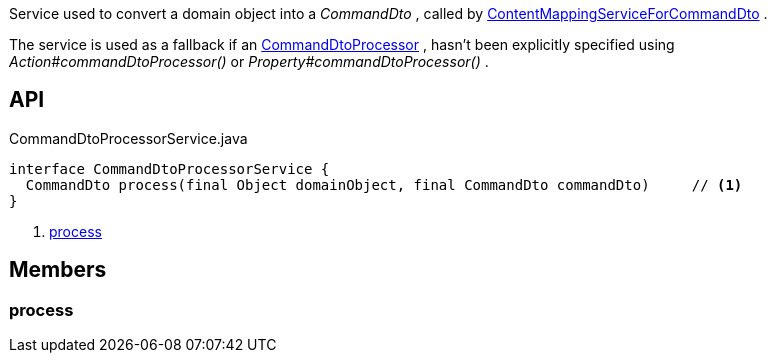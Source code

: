 :Notice: Licensed to the Apache Software Foundation (ASF) under one or more contributor license agreements. See the NOTICE file distributed with this work for additional information regarding copyright ownership. The ASF licenses this file to you under the Apache License, Version 2.0 (the "License"); you may not use this file except in compliance with the License. You may obtain a copy of the License at. http://www.apache.org/licenses/LICENSE-2.0 . Unless required by applicable law or agreed to in writing, software distributed under the License is distributed on an "AS IS" BASIS, WITHOUT WARRANTIES OR  CONDITIONS OF ANY KIND, either express or implied. See the License for the specific language governing permissions and limitations under the License.

Service used to convert a domain object into a _CommandDto_ , called by xref:system:generated:index/applib/services/commanddto/conmap/ContentMappingServiceForCommandDto.adoc[ContentMappingServiceForCommandDto] .

The service is used as a fallback if an xref:system:generated:index/applib/services/commanddto/processor/CommandDtoProcessor.adoc[CommandDtoProcessor] , hasn't been explicitly specified using _Action#commandDtoProcessor()_ or _Property#commandDtoProcessor()_ .

== API

.CommandDtoProcessorService.java
[source,java]
----
interface CommandDtoProcessorService {
  CommandDto process(final Object domainObject, final CommandDto commandDto)     // <.>
}
----

<.> xref:#process[process]

== Members

[#process]
=== process

